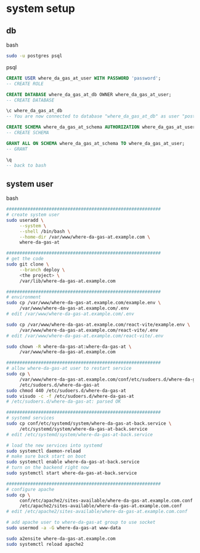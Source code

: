 * system setup

** db

bash

#+begin_src bash
  sudo -u postgres psql
#+end_src

psql
#+begin_src sql
  CREATE USER where_da_gas_at_user WITH PASSWORD 'password';
  -- CREATE ROLE

  CREATE DATABASE where_da_gas_at_db OWNER where_da_gas_at_user;
  -- CREATE DATABASE

  \c where_da_gas_at_db
  -- You are now connected to database "where_da_gas_at_db" as user "postgres".

  CREATE SCHEMA where_da_gas_at_schema AUTHORIZATION where_da_gas_at_user;
  -- CREATE SCHEMA

  GRANT ALL ON SCHEMA where_da_gas_at_schema TO where_da_gas_at_user;
  -- GRANT

  \q
  -- back to bash
#+end_src

** system user
bash

#+begin_src bash
  ##########################################################
  # create system user
  sudo useradd \
       --system \
       --shell /bin/bash \
       --home-dir /var/www/where-da-gas-at.example.com \
       where-da-gas-at

  ##########################################################
  # get the code
  sudo git clone \
       --branch deploy \
       <the project> \
       /var/lib/where-da-gas-at.example.com

  ##########################################################
  # environment
  sudo cp /var/www/where-da-gas-at.example.com/example.env \
       /var/www/where-da-gas-at.example.com/.env
  # edit /var/www/where-da-gas-at.example.com/.env

  sudo cp /var/www/where-da-gas-at.example.com/react-vite/example.env \
       /var/www/where-da-gas-at.example.com/react-vite/.env
  # edit /var/www/where-da-gas-at.example.com/react-vite/.env

  sudo chown -R where-da-gas-at:where-da-gas-at \
       /var/www/where-da-gas-at.example.com

  ##########################################################
  # allow where-da-gas-at user to restart service
  sudo cp \
       /var/www/where-da-gas-at.example.com/conf/etc/sudoers.d/where-da-gas-at \
       /etc/sudoers.d/where-da-gas-at
  sudo chmod 440 /etc/sudoers.d/where-da-gas-at
  sudo visudo -c -f /etc/sudoers.d/where-da-gas-at
  # /etc/sudoers.d/where-da-gas-at: parsed OK

  ##########################################################
  # systemd services
  sudo cp conf/etc/systemd/system/where-da-gas-at-back.service \
       /etc/systemd/system/where-da-gas-at-back.service
  # edit /etc/systemd/system/where-da-gas-at-back.service

  # load the new services into systemd
  sudo systemctl daemon-reload
  # make sure back start on boot
  sudo systemctl enable where-da-gas-at-back.service
  # turn on the backend right now
  sudo systemctl start where-da-gas-at-back.service

  ##########################################################
  # configure apache
  sudo cp \
       conf/etc/apache2/sites-available/where-da-gas-at.example.com.conf \
       /etc/apache2/sites-available/where-da-gas-at.example.com.conf
  # edit /etc/apache2/sites-available/where-da-gas-at.example.com.conf

  # add apache user to where-da-gas-at group to use socket
  sudo usermod -a -G where-da-gas-at www-data

  sudo a2ensite where-da-gas-at.example.com
  sudo systemctl reload apache2
#+end_src
